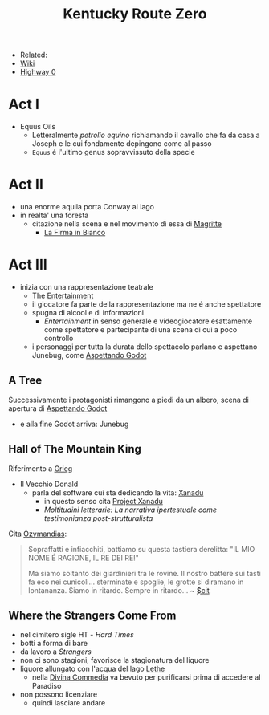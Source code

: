 :PROPERTIES:
:ID:       dd064a90-c859-4db6-b247-f07719d3ae95
:END:
#+title: Kentucky Route Zero
#+filetags: videogame
#+startup: writer-mode
- Related:
- [[https://kentucky-route-zero.fandom.com/wiki/Kentucky_Route_Zero_Wiki][Wiki]]
- [[https://consolidatedpower.co/~donald/zero/Main_Page][Highway 0]]

* Act I
- Equus Oils
  + Letteralmente /petrolio equino/ richiamando il cavallo che fa da casa a Joseph e le cui fondamente depingono come al passo
  + =Equus= é l'ultimo genus sopravvissuto della specie
* Act II
- una enorme aquila porta Conway al lago
- in realta' una foresta
  + citazione nella scena e nel movimento di essa di [[id:0d8ce446-a51b-4250-a772-53b1e9ced044][Magritte]]
    * [[id:225a023d-6d84-44e0-9a77-8953c73e0f68][La Firma in Bianco]]
* Act III
- inizia con una rappresentazione teatrale
  + The [[id:5b792902-7db4-41a1-8f2a-87c66b3809cf][Entertainment]]
  + il giocatore fa parte della rappresentazione ma ne é anche spettatore
  + spugna di alcool e di informazioni
    * /Entertainment/ in senso generale e videogiocatore esattamente come spettatore e partecipante di una scena di cui a poco controllo
  + i personaggi per tutta la durata dello spettacolo parlano e aspettano Junebug, come [[id:2c781358-5919-4e0c-92b2-d9f0af2a80b4][Aspettando Godot]]
** A Tree
Successivamente i protagonisti rimangono a piedi da un albero, scena di apertura di [[id:2c781358-5919-4e0c-92b2-d9f0af2a80b4][Aspettando Godot]]
- e alla fine Godot arriva: Junebug
** Hall of The Mountain King
Riferimento a [[id:74aa8c34-14f4-40b8-84ee-7662a29b774d][Grieg]]
- Il Vecchio Donald
  + parla del software cui sta dedicando la vita: [[id:ca4027a9-4d48-445d-aeb7-a50af282f897][Xanadu]]
    * in questo senso cita [[id:27428ecf-50c6-4e45-8a3c-ab03b8fca95a][Project Xanadu]]
    * /Moltitudini letterarie: La narrativa ipertestuale come testimonianza post-strutturalista/
Cita [[id:2a250a63-7fbf-484e-a1f2-f4e7a38a2f50][Ozymandias]]:
#+begin_quote
Sopraffatti e infiacchiti, battiamo su questa tastiera derelitta: "IL MIO NOME É RAGIONE, IL RE DEI RE!"

Ma siamo soltanto dei giardinieri tra le rovine. Il nostro battere sui tasti fa eco nei cunicoli... sterminate e spoglie, le grotte si diramano in lontananza. Siamo in ritardo. Sempre in ritardo... ~ [[id:42e4fdc6-7b24-4b1d-96b0-0c660fbf7b3a][$cit]]
#+end_quote

** Where the Strangers Come From
- nel cimitero sigle HT - /Hard Times/
- botti a forma di bare
- da lavoro a /Strangers/
- non ci sono stagioni, favorisce la stagionatura del liquore
- liquore allungato con l'acqua del lago [[id:73ef57da-d72f-4024-a6ed-4b0fbaa40f98][Lethe]]
  + nella [[id:6bf0cf1d-12ba-4092-8d3d-5c55fcdf956f][Divina Commedia]] va bevuto per purificarsi prima di accedere al Paradiso
- non possono licenziare
  + quindi lasciare andare
